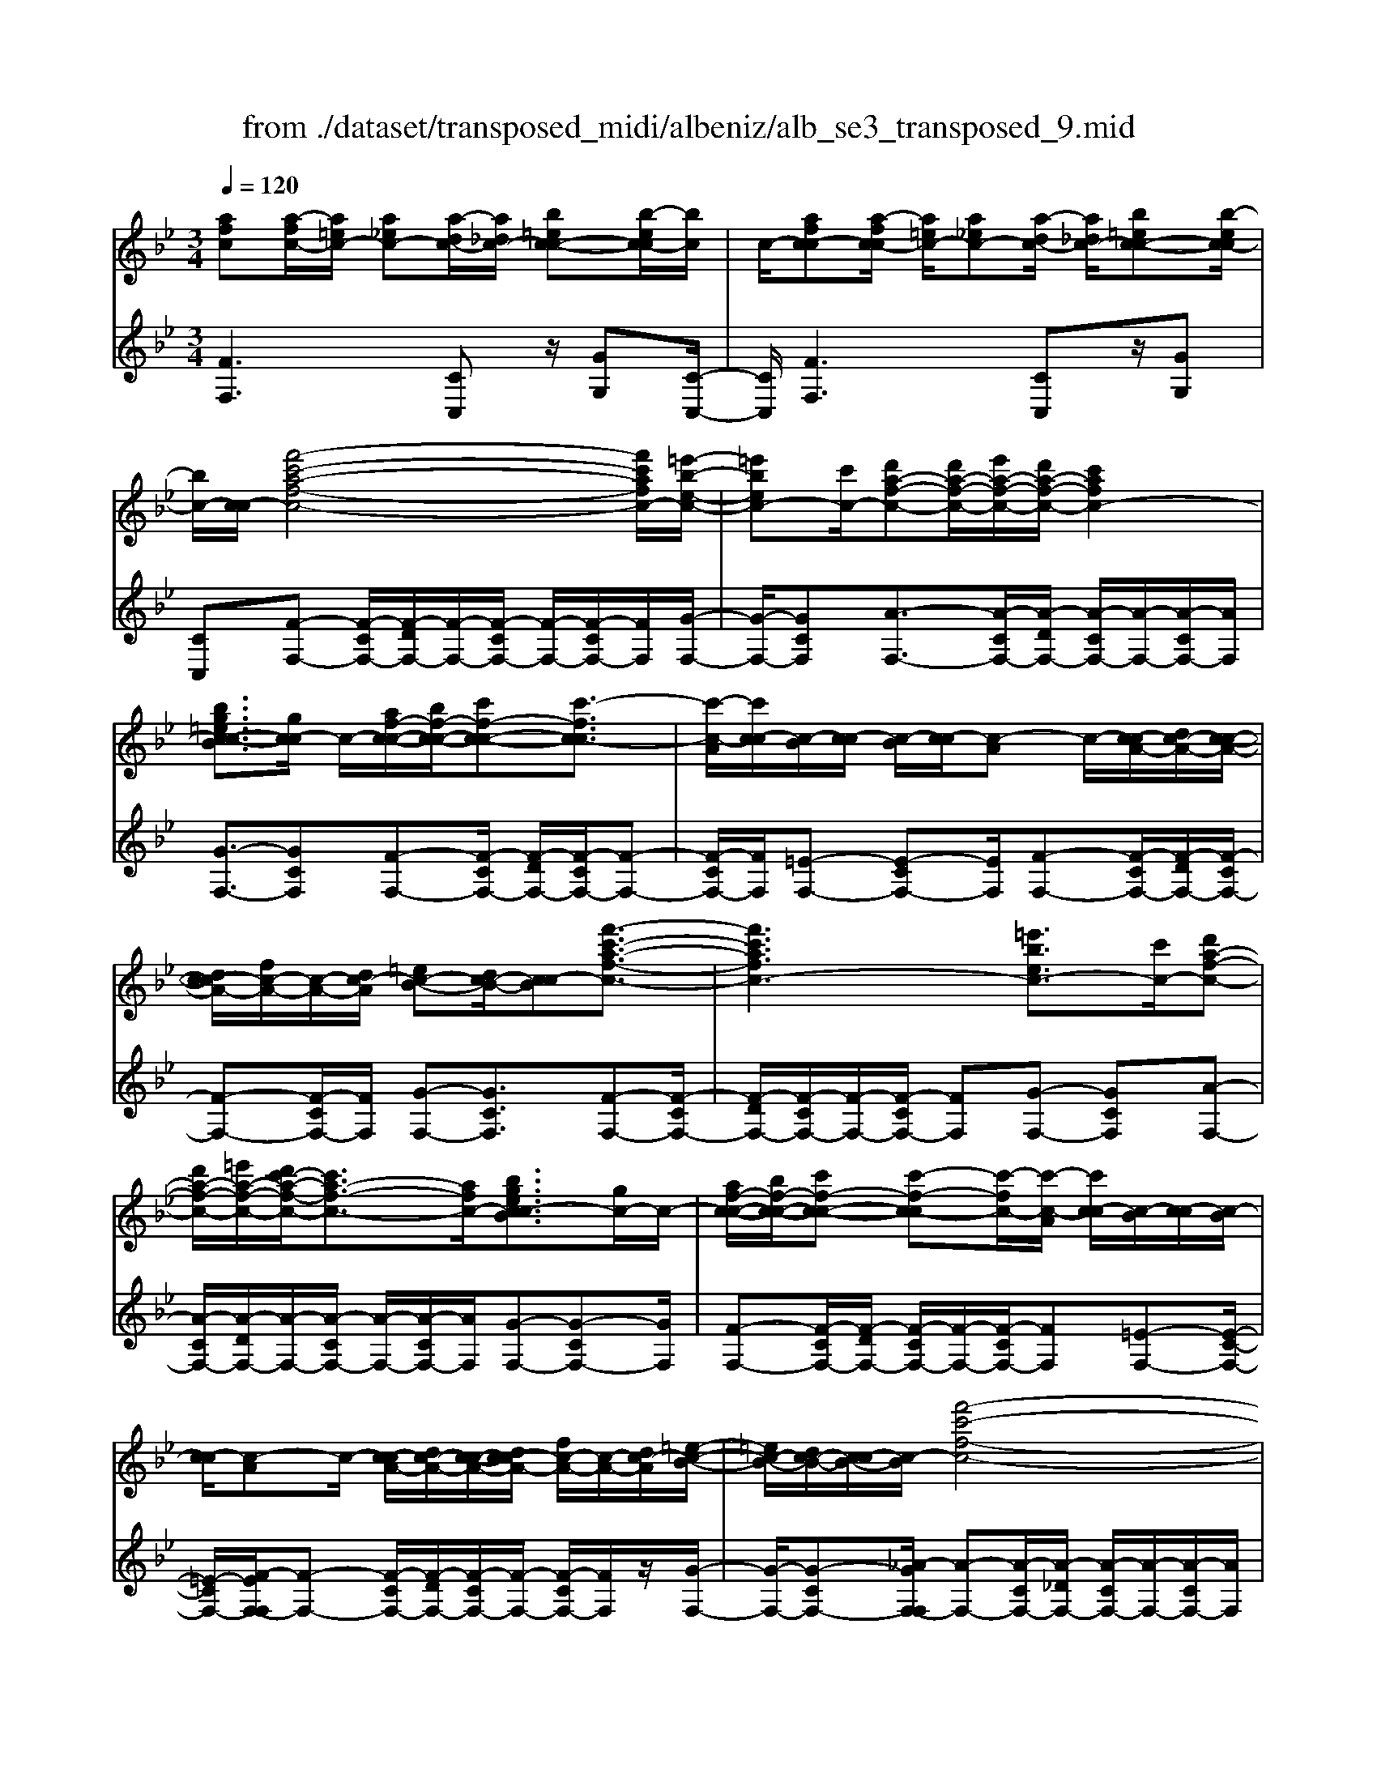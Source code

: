 X: 1
T: from ./dataset/transposed_midi/albeniz/alb_se3_transposed_9.mid
M: 3/4
L: 1/8
Q:1/4=120
% Last note suggests Mixolydian mode tune
K:Bb % 2 flats
V:1
%%MIDI program 0
[afc][a-fc-]/2[a=ec-]/2 [a_ec-][a-dc-]/2[a_dc-]/2 [b=ec-c-][b-ec-c]/2[bc]/2| \
c/2-[afc-c][a-fc-c]/2 [a=ec-]/2[a_ec-][a-dc-]/2 [a_dc-]/2[b=ec-c-][b-ec-c]/2| \
[bc-]/2[c-c]/2[f'-c'-a-f-c-]4[f'c'afc-]/2[=e'-b-e-c-]/2| \
[=e'bec-][c'c-]/2[d'a-f-c-][d'a-f-c-]/2[e'a-f-c-]/2[d'a-f-c-]/2 [c'afc-]2|
[bg=ec-c-B]3/2[gc-c]/2 c/2-[af-c-c-]/2[bf-c-c-]/2[c'f-c-c-][c'-fc-c]3/2| \
[c'-c-A]/2[c'c-c]/2[c-B]/2[c-c]/2 [c-B]/2[c-c]/2[c-A] c/2-[c-cA-]/2[dc-A-]/2[c-c-A-]/2| \
[dc-cA-]/2[fc-A-]/2[c-A-]/2[dc-A]/2 [=ec-B-][dc-B-]/2[c-cB][f'-c'-a-f-c-]3/2| \
[f'c'afc-]3[=e'bec-]3/2[c'c-]/2[d'a-f-c-]|
[d'a-f-c-]/2[=e'a-f-c-]/2[d'c'-a-f-c-]/2[c'a-f-c-]3/2[afc-]/2[bgec-cB]3/2[gc-]/2c/2-| \
[af-c-c-]/2[bf-c-c-]/2[c'f-c-c-] [c'-f-c-c][c'-fc-]/2[c'-c-A]/2 [c'c-c]/2[c-B]/2[c-c]/2[c-B]/2| \
[c-c]/2[c-A]c/2- [c-cA-]/2[dc-A-]/2[c-c-A-]/2[dc-cA-]/2 [fc-A-]/2[c-A-]/2[dc-A]/2[=e-c-B-]/2| \
[=ec-B-]/2[dc-B-]/2[c-cB-]/2[c-B]/2 [f'-c'-f-c-]4|
[f'e'-c'g-fe-c-]/2[e'gec-]c/2- [bc-]/2[c'_a-e-c-][c'a-e-c-]/2 [_d'a-e-c-]/2[e'-a-e-c-]3/2| \
[e'_a-e-c-]/2[aec-]/2[_d'gec-]3/2[bc-]/2[c'a-e-c-]/2[d'a-e-c-]/2 [a-e-c-]/2[c'a-e-c-]/2[d'a-e-c-]/2[e'a-e-c-]/2| \
[f'_a-e-c-]/2[g'a-e-c-]/2[f'aec-]/2[e'g-c-]/2 [_d'g-c-]/2[c'g-c-]/2[bg-c-]/2[gc-]/2 [c'a-e-c-]/2[d'a-e-c-]/2[c'a-e-c-]/2[d'a-e-c-]/2| \
[e'_a-e-c-]/2[f'a-e-c-]/2[g'a-e-c-]/2[f'a-e-c-]/2 [e'ag-ec-]/2[g-c-]/2[_d'g-c-]/2[c'g-c-]/2 [bgc-]/2[c'-a-e-c-]3/2|
[c'_aec-]3[c'b=e-c-c-] [c'e-c-c-]/2[be-c-c]/2[ec-]/2[=a-f-c-c-]/2| \
[a-f-c-c-]2 [a-f-c-c-]/2[baf-c-c-]/2[c'f-c-c-]/2[fc-c]/2 [_d'b-f-c-][e'b-f-c-]/2[d'b-f-c-]/2| \
[c'-bf-fc-]/2[c'f-c-]/2[af-c-]/2[fc-]/2 [bc-]/2[c'af-c-][af-c-]/2 [bf-c-]/2[a-f=e-c-c-]/2[ae-c-c-]/2[e-c-c-]/2| \
[g=e-c-c-]/2[aec-c]/2[fc-c] [a-fc-c]/2[aec-]/2[a_ec-] [a-dc-]/2[a_dc-]/2[b=ec-c-]|
[c-c]/2[b-=ec]/2[bc-]/2[afc-c][a-fc-c]/2[aec-]/2[a_ec-][a-dc-]/2[a_dc-]/2[b-=e-c-c-]/2| \
[b=ec-c-]/2[b-ec-c]/2[bc-c]/2c/2- [a-f-c-c]/2[afc-]/2[a-fc-c]/2[aec-]/2 [afc-c][c'-afc-]/2[c'_ac-]/2| \
[c'afc-][f'-c'ac-]/2[f'=bc-]/2 [a'f'c'c-][a'-f'c'c-]/2[a'=e'c-]/2 [a'f'c'c-][c''-a'f'c-]/2[c''_a'c-]/2| \
[c''a'f'c-][f''-c''a'c-]/2[f''=b'c-]/2 [f''c''a'c-][f''-c''a'c-]/2[f''_a'c-]/2 [f''c''=a'c-][f''-c''a'c-]/2[f''_a'c-]/2|
[f''c''a'c-][f''-c''a'c-]/2[f''_a'c-]/2 [f''c''=a'c-]c/2-[f''-c''a'c-]/2 [f''_a'c-]/2[f''c''=a'c-][f''-c''a'c-]/2| \
[f''_a'c-]/2[f''c''=a'c-][f''-c''a'c-]/2 [f''_a'c-]/2[f''c''=a'c-]2c3/2-| \
c6-| \
c4- [_d''-_a'-f'-d'-c-]2|
[_d''-_a'-f'-d'-c-]2 [d''c''-a'_g'-f'd'c'-c-]/2[c''g'c'c-]c/2- [a'c-]/2[b'f'-d'-c-][b'f'-d'-c-]/2| \
[c''f'-_d'-c-]/2[b'_a'-f'-d'-c-]/2[a'f'-d'-c-]3/2[f'd'c-]/2[_g'c'ac-]3/2[e'c-]/2[f'd'-a-c-]/2[d'-a-c-]/2| \
[_g'_d'-_a-c-]/2[a'd'-a-c-][a'-d'ac-][a'-c-F]/2[a'-c-A]/2[a'c-]/2 [c-G]/2[c-A]/2[c-G]/2[c-A]/2| \
[c-F]c/2-[c-_AF-]/2 [c-BF-]/2[c-AF-]/2[c-BF-]/2[_dc-F-]/2 [c-BF-]/2[c-F]/2[c-c-_G-]|
[c-cB_G-]/2[c-_AG-]/2[_d''-a'-f'-d'-c-G]/2[d''a'f'd'c-]4[c''-g'-c'-c-]/2| \
[c''_g'c'c-][_a'c-]/2c/2- [b'f'-_d'-c-][b'f'-d'-c-]/2[c''b'f'-d'-c-]/2 [a'-f'-d'-c-]2| \
[_a'f'_d'c-]/2[g'=bgfc-]3/2 [f'c-]/2[=e'c'-g-c-]/2[f'c'-g-c-]/2[c'-g-c-]/2 [g'c'-g-c-][g'-c'gc-]| \
[g'-c-=E]/2[g'-c-G]/2[g'c-F]/2c/2- [c-G]/2[c-F]/2[c-G]/2[c-E][c-GE-]/2[c-E-]/2[c-AE-]/2|
[c-G=E-]/2[c-AE-]/2[c-GE-]/2[c-AE]/2 [c-=BF-][c-F-]/2[c-AF-]/2 [c-GF]/2[c''-g'-e'-c'-c-]3/2| \
[c''g'=e'c'c-]3[=b'f'bc-]3/2[g'c-]/2[a'e'-c'-c-]| \
[=e'-c'-c-]/2[=b'a'e'-c'-c-]/2[a'e'-c'-c-]/2[g'e'c'c-]2[f'bgfc-]3/2c/2-[d'c-]/2| \
[=e'c'-g-c-]/2[f'c'-g-c-]/2[g'c'-g-c-] [g'-c'gc-]3/2[g'-c-E]/2 [g'c-G]/2[c-F]/2[c-G]/2[c-F]/2|
[c-G]/2c/2-[c-=E] [c-GE-]/2[c-AE-]/2[c-GE-]/2[c-AE-]/2 [c-E-]/2[c-c-E-]/2[c-cAE]/2[c-=B-F-]/2| \
[c-=BF-]/2[c-AF-]/2[c-F-]/2[c-GF]/2 [c''-g'-=e'-c'-c-]4| \
[c''g'=e'c'c-]/2[=b'f'bc-]3/2 [g'gc-]/2[a'-e'-c'-a-c-]3[a'e'c'ac-]/2| \
[c''c'c-][=b'f'bc-]3/2[g'gc-]/2c/2-[a'-=e'-c'-a-c-]2[a'-e'-c'-a-c-]/2|
[a'-=e'-c'-a-c-]/2[c''-a'e'c'-c'ac-]/2[c''c'c-]/2c/2- [b'-f'-b-c-]3/2[b'g'f'bgc-]/2 [bc-]/2[c'c-]/2[_d'c-]/2[_e'c-]/2| \
c/2-[_d'c-]/2[e'c-]/2[d'c-]/2 [c'c-]/2[bc-]/2[c'c-]/2[bc-]/2 [_ac-]/2[gc-]/2[ac-]/2[bc-]/2| \
c/2-[c'c-]/2[bc-]/2[c'c-]/2 [bc-]/2[_ac-]/2[gc-]/2[ac-]/2 [gc-]/2[fc-]/2[=ec-]/2[fc-]/2| \
[gc-]/2[_ac-]/2[bc-]/2[ac-]/2 c/2-[gc-]/2[fc-]/2[ec-]/2 [fc-]/2[ec-]/2[_dc-]/2[c'-g-=e-c-c-]/2|
[c'g=ec-c-]/2[e'-c'-g-e-c-c]/2[e'c'gec-]/2c/2- [g'e'c'gc-][c''g'e'c'c-] [_d'''_a''f''d''c-]c/2-[d'-a-f-d-c-]/2| \
[_d'_afdc-]/2[c'g=ec-c][e'c'gec-]c/2-[g'e'c'gc-] [c''g'e'c'c-][d'''a''f''d''c-]| \
c/2-[_d'_afdc-][=ec-c-G][e-c-ccG]/2[ec-=B]/2c/2- [ec-_B][e-c-=A]/2[ec-_A]/2| \
[fc-=BG][f-c-B]/2[fc-G]/2 [=ec-cG]c/2[e-c-G]/2 [ec-B]/2[ec-_B][e-c-A]/2|
[=ec-_A]/2[fc-=BG][f-c-B]/2 [fc-]/2[c-G]/2[e-c-c-G-]2[ec-cG]/2c/2-| \
c4- [c''g'=e'c'bc-][c''g'e'c'bc-]/2[c''g'e'c'bc-]/2| \
[c''g'=e'c'bc-][c''g'e'c'bc-]/2[c''g'e'c'bc-]/2 [c''g'e'c'bc-]c/2-[c''g'e'c'bc-]/2 [c''g'e'c'bc-]/2[f'-c'-c-]/2[f''c''a'f'c'c-]| \
[a-fc-c-]/2[a=ec-c]/2[a_ec-] [a-dc-]/2[a_dc-]/2[b=ec-c-] [c-c]/2[b-ec]/2[bc-]/2[a-f-c-c-]/2|
[afc-c]/2[a-fc-c]/2[a=ec-]/2[a_ec-][a-dc-]/2[a_dc-]/2[b=ec-c-][c-c]/2[b-ec-]/2[bc-c]/2| \
[f'-c'-a-f-c-]4 [f'c'afc-]/2[=e'bec-]3/2| \
[c'c-]/2[d'a-f-c-][d'a-f-c-]/2 [=e'a-f-c-]/2[d'a-f-c-]/2[c'afc-]2[b-g-e-c-c-B-]| \
[bg=ec-c-B]/2[gc-c]/2c/2-[af-c-c-]/2 [bf-c-c-]/2[c'f-c-c-][c'-fc-c]3/2[c'-c-A]/2[c'c-c]/2|
[c-B]/2[c-c]/2[c-B]/2[c-c]/2 [c-A]c/2-[c-cA-]/2 [dc-A-]/2[c-c-A-]/2[dc-cA-]/2[fc-A-]/2| \
[c-A-]/2[dc-A]/2[=ec-B-] [dc-B-]/2[c-cB][f'-c'-a-f-c-]2[f'-c'-a-f-c-]/2| \
[f'c'afc-]2 [=e'bec-]3/2[c'c-]/2 [d'a-f-c-][d'a-f-c-]/2[e'a-f-c-]/2| \
[d'c'-a-f-c-]/2[c'a-f-c-]3/2 [afc-]/2[bg=ec-cB]3/2 [gc-]/2[af-c-c-]/2[f-c-c-]/2[bf-c-c-]/2|
[c'f-c-c-][c'-fc-c] [c'-c-A]/2[c'-c-c]/2[c'c-]/2[cB]/2 c/2-[c-B]/2[c-c]/2[c-A-]/2| \
[c-A]/2c/2-[c-cA-]/2[dc-A-]/2 [c-c-A-]/2[dc-cA-]/2[fc-A-]/2[dc-A-]/2 [c-A]/2[=ec-B-][dc-B-]/2| \
[c-cB-]/2[f'-c'-f-c-B]/2[f'c'fc-]4[e'-g-e-c-]| \
[e'gec-]/2[bc-]/2c/2-[c'_a-e-c-][c'a-e-c-]/2[_d'a-e-c-]/2[e'a-e-c-]2[d'-ag-e-ec-]/2|
[_d'gec-]c/2-[bc-]/2 [c'_a-e-c-]/2[d'a-e-c-]/2[c'a-e-c-]/2[d'a-e-c-]/2 [e'a-e-c-]/2[f'a-e-c-]/2[a-e-c-]/2[g'a-e-c-]/2| \
[f'_aec-]/2[e'g-c-]/2[_d'g-c-]/2[c'g-c-]/2 [bg-c-]/2[c'a-ge-c-]/2[d'a-e-c-]/2[c'a-e-c-]/2 [a-e-c-]/2[d'a-e-c-]/2[e'a-e-c-]/2[f'a-e-c-]/2| \
[g'_a-e-c-]/2[f'aec-]/2[e'g-c-]/2[_d'g-c-]/2 [c'g-c-]/2[bg-c-]/2[gc-]/2[c'-a-e-c-]2[c'-a-e-c-]/2| \
[c'-_a-e-c-]3/2[c'-c'b-a=e-_ec-c-]/2 [c'b=e-c-c-]/2[e-c-c-]/2[c'e-c-c-]/2[bec-c]/2 [=a-f-c-c-]2|
[af-c-c-]3/2[bf-c-c-]/2 [c'fc-c]/2[_d'b-f-c-][e'b-f-c-]/2 [d'b-f-c-]/2[c'-bf-fc-]/2[c'f-c-]/2[f-c-]/2| \
[afc-]/2[bc-]/2[c'af-c-] [af-c-]/2[bf-c-]/2[fc-]/2[a=e-c-c-][ge-c-c-]/2[ae-c-c]/2[f-ec-c-]/2| \
[fc-c-]/2[a-fc-cc]/2[a=ec-]/2c/2- [a_ec-][a-dc-]/2[a_dc-]/2 [b=ec-c][b-ec-]/2[bc-c]/2| \
[afc-c][a-fc-c]/2[a=ec-]/2 [a_ec-]c/2-[a-dc-]/2 [a_dc-]/2[b=ec-c][b-ec-]/2|
[bc-c]/2[afc-c][a-fc-c]/2 [a=ec-]/2[afc-c][c'-afc-]/2 [c'_ac-]/2[c'=afc-][f'-c'ac-]/2| \
[f'=bc-]/2c/2-[a'f'c'c-] [a'-f'c'c-]/2[a'=e'c-]/2[a'f'c'c-] [c''-a'f'c-]/2[c''_a'c-]/2[c''=a'f'c-]| \
[f''-c''a'c-]/2[f''=b'c-]/2[f''c''a'c-] [f''-c''a'c-]/2[f''_a'c-]/2[f''c''=a'c-] [f''-c''a'c-]/2[f''_a'c-]/2[f''c''=a'c-]| \
[f''-c''a'c-]/2[f''_a'c-]/2[f''c''=a'c-] [f''-c''a'c-]/2[f''_a'c-]/2[f''c''=a'c-] [f''-c''a'c-]/2[f''c-]/2[_a'c-]/2[f''-c''-=a'-c-]/2|
[f''c''a'c-]/2[f''-c''a'c-]/2[f''_a'c-]/2[f''c''=a'c-]2c2-c/2-| \
c6-| \
c6-| \
c6-|
c2- [b'c-]3/2[c''-c-][_d''-c''c-]/2[d''c-]| \
[e''c-]3/2[_g''c-]3/2[b''-c-]3| \
[b''_a''c-]/2[_g''c-]/2c/2-[f''c-]/2 [e''c-]/2[f''c-]/2[g''c-]/2c/2- [e''c-]/2[f''c-]/2[g''c-]/2c/2-| \
[f''c-]/2[e''c-]/2[_d''c-]/2[e''c-]/2 c/2-[d''c-]/2[c''c-]/2[b'c-]/2 c/2-[c''c-]/2[d''c-]/2[f''c-]/2|
c/2-[f''-c-]4[f''e''c-]/2c/2-[_d''c-]/2| \
[c''c-]/2[_d''c-]/2c/2-[e''c-]/2 [_g''c-]/2[f''c-]/2[g''c-]/2[f''c-]/2 [e''c-]/2[d''c-]/2[c''c-]/2c/2-| \
[_d''c-]/2[e''c-]/2[f''c-]/2c/2- [e''a'c-]/2[f''c-]/2[e''d''c-]/2c/2- [c''c-]/2[b''f''d''b'c-]3/2| \
c3/2-[b-_g-e-c-B-]4[b-g-e-c-B-]/2|
[b_gec-B][b-f_dc-]/2[bc-c][f-dc-B]/2[f-c-F]/2[fc-]/2 [b-fdc-]/2[b-c-c]/2[bf-dc-B]/2[f-c-]/2| \
[fc-F]/2[a-fec-]/2[a-_dc-]/2[ac-]/2 [f-ec-c]/2[f-c-F]/2[b-f-fd-c-B-]/2[bfdc-B][b'c-]3/2| \
[c''c-]3/2[_d''c-]3/2[e''-c-] [_g''-e''c-]/2[g''c-][d'''-c-]/2| \
[_d'''c-]3[c'''c-]/2[b''c-]/2 [_a''c-]/2[b''c-]/2[c'''c-]/2[b''c-]/2|
[_a''c-]/2[_g''c-]/2[a''c-]/2c/2- [b''c-]/2[a''c-]/2[g''c-]/2c/2- [f''-c-][f''e''c-]/2[f''c-]/2| \
c/2-[_g''c-]/2[_a''c-]/2[b''c-]/2 c/2-[g''c-]/2[f''c-]/2[g''c-]/2 [f''c-]/2[e''c-]/2[f''c-]/2[_d''-c-]/2| \
[_d''c-][c''c-]/2[d''c-]/2 c/2-[e''c-]/2[f''e''c-]/2[d''c-]/2 c/2-[e''c-]/2[c''c-]/2[d''c-]/2| \
[c''c-]/2[b'c-]/2[_d''c-]/2[c''c-]3/2[b'c-]/2[c''c-]/2 [d''c-]/2c/2-[e''c-]/2[f''c-]/2|
[_g''c-]/2c/2-[f''e''c-]/2[e''c-]/2 [_d''c-]/2[e''c-]/2[d''c-]/2[c''c-]/2 [d''c''c-]/2[b'c-]/2[c''c-]/2[b'c-]/2| \
[_a'c-]/2[b'c-]/2[a'c-]/2[a'_g'c-]/2 [g'c-]/2[f'c-]3[c'-=g-=e-c-c-B-]/2| \
[c'-g-=e-c-c-B-]4 [c'gec-c-B][afc-cc]/2[c-B]/2| \
c/2-[fc-cA]/2[c-F]/2c/2- [afc-c]/2[c-B]/2[fc-c-A]/2[c-c]/2 [c-F]/2[b=edc-]/2c/2-[c-c]/2|
[=ec-cB][c-G-]/2[f-c-GF-]/2 [fc-F][f'c-]3/2[f'c-]3/2| \
[f'c-]3/2[f'c-]2[f'c-]/2 [f'-c-]2| \
[f'c-][e'c-]2[c'c-]/2c/2- [_d'c-]/2[e'c-]/2c/2-[f'c-]/2| \
[_g'c-]/2[f'c-]3/2 [g'c-]/2c/2-[f'c-]/2[e'c-]3/2[c'c-]/2[e'c-]/2|
c/2-[_d'c-]/2[e'c-]/2[d'c-]/2 [c'c-]/2[bc-]/2[ac-]2c/2-[c'c-]/2| \
[c'c-]6| \
c3/2-[f'c-]3/2[f'c-]3/2[f'c-]3/2| \
[f'c-]2 [f'c-]/2c/2-[f'-c-]2[f'-c-]/2[f'e'-c-]/2|
[e'c-][c'c-]/2c/2- [_d'c-]/2[e'c-]/2[_g'f'c-]/2[_a'c-]/2 [b'c-]/2[a'c-]/2[g'c-]/2[f'-c-]/2| \
[f'c-][_g'c-]/2[f'c-]/2 [e'c-]3/2[c'c-]/2 c/2-[_d'c-]/2[e'c-]/2[f'c-]/2| \
[e'c-]/2[_d'c-]/2[c'c-]/2[bc-]/2 [ac-]3/2[ec-]/2 [ec-]/2[_gc-]/2c| \
c/2-[c-c]/2[ec-]/2c-[c-A]/2[c-A]/2c/2- [c-c]/2c/2-[c-_G]/2[c-G]/2|
c/2-[c-B]/2c/2-[c-E]/2 c/2-[c-E]/2[c-_G]/2c/2- [c-C]/2c/2-[c-C]/2[c-F]/2| \
c-[ec-]/2[ec-]/2 [_gc-]/2[gc-]/2c/2-[c-c]/2 [c-c]/2[ec-]/2c/2-[ec-]/2| \
[c-A]/2[c-A]/2[c-c]/2c/2 c/2-[c-_G]/2[c-G]/2[c-B]/2 c/2-[c-B]/2[c-E]/2[c-E]/2| \
[c-_G]/2c/2-[c-G]/2[c-C]/2 [c-C]/2[c-F]c2-c/2-|
c6-| \
c6-| \
c2- [b'c-]3/2[c''c-]3/2[_d''-c-]| \
[_d''c-]/2[e''-c-][_g''-e''c-]/2 [g''c-][b''-c-]3|
[b''c-]/2[_a''c-]/2[_g''c-]/2[f''c-]/2 [e''c-]/2c/2-[f''c-]/2[g''c-]/2 [e''c-]/2[f''c-]/2c/2-[g''c-]/2| \
[f''c-]/2[e''c-]/2c/2-[_d''c-]/2 [e''c-]/2[d''c-]/2[c''c-]/2c/2- [b'c-]/2[c''c-]/2[d''c-]/2c/2-| \
[f''c-]/2[f''-c-]4[f''c-]/2[e''c-]/2[_d''c-]/2| \
[c''c-]/2c/2-[_d''c-]/2[e''c-]/2 [_g''c-]/2c/2-[f''c-]/2[g''f''c-]/2 [e''c-]/2c/2-[d''c-]/2[c''c-]/2|
[_d''c-]/2c/2-[e''c-]/2[f''c-]/2 [e''a'c-]/2[f''c-]/2[e''c-]/2[d''c-]/2 [c''c-]/2c/2-[b''-f''-d''-b'-c-]| \
[b''f''_d''b'c-]/2c-[b-_g-e-c-B-]4[b-g-e-c-B-]/2| \
[b_gec-B][b-f_dc-]/2[b-c-]/2 [bc-c-]/2[f-dc-cB]/2[f-c-F]/2[fc-]/2 [b-fdc-]/2[b-c-c-]/2[bf-dc-cB]/2[f-c-]/2| \
[fc-F]/2[a-fec-]/2[a-_dc-]/2[ac-]/2 [f-ec-c]/2[f-c-F]/2[fc-]/2[bfdc-][b-fdc-]/2[bc-c]/2[b-f-d-c-]/2|
[bf_dc-]/2[f-d-c-B]/2[fdc-A]/2[fdc-B][c-F][d'_afc-][d'-afc-]/2[d'=ec-]/2[d'-a-f-c-]/2| \
[_d'_afc-]/2[a-f-dc-]/2[afc-c-]/2[a-f-d-c-c]/2 [afdc-]/2[fdc-A][c'=afc-c]c/2-[c'-afc-]/2[c'=ec-]/2| \
[c'afc-][f'-c'ac-]/2[f'_ac-]/2 [f'c'=ac-][a'-f'-c'c-]/2[a'f'=bc-]/2 [a'f'c'c-][c''-a'f'c'c-]/2[c''_a'c-]/2| \
[c''a'f'c'c-][c''c'c-]/2c/2- [c''c'c-]/2[c''b'=e'c'c-][c''b'e'c'c-][afc-c][a-fc-c]/2|
[a=ec-]/2[a_ec-][a-dc-]/2 [ac-]/2[_dc-]/2[b=ec-c] [b-ec-]/2[bc-c]/2[afc-c]| \
[a-fc-c]/2[a=ec-]/2[a_ec-] [a-dc-]/2[a_dc-]/2[b=ec-c-] [c-c]/2[b-ec-]/2[bc-c]/2[f'-c'-a-f-c-]/2| \
[f'c'afc-]4 [=e'bec-]3/2[c'c-]/2| \
[d'a-f-c-][a-f-c-]/2[=e'd'a-f-c-]/2 [d'a-f-c-]/2[c'afc-]2[bgec-c-B]3/2|
[gc-c]/2c/2-[af-c-c-]/2[bf-c-c-]/2 [c'f-c-c-][c'-fc-c]3/2[c'-c-A]/2[c'c-c]/2[c-B]/2| \
[c-c]/2[c-B]/2[c-c]/2[c-A]c/2-[c-cA-]/2[dc-A-]/2 [c-c-A-]/2[dc-cA-]/2[fc-A-]/2[c-A-]/2| \
[dc-A]/2[=ec-B-][dc-B-]/2 [c-cB][f'-c'-a-f-c-]3| \
[f'c'afc-]3/2[=e'bec-]3/2[c'c-]/2[d'a-f-c-][d'a-f-c-]/2[e'a-f-c-]/2[d'c'-a-f-c-]/2|
[c'a-f-c-]3/2[afc-]/2 [bg=ec-cB]3/2[gc-]/2 c/2-[af-c-c-]/2[bf-c-c-]/2[c'-f-c-c-]/2| \
[c'f-c-c-]/2[c'-f-c-c][c'-fc-]/2 [c'-c-A]/2[c'c-c]/2[c-B]/2[c-c]/2 [c-B]/2[c-c]/2[c-A]| \
c/2-[c-cA-]/2[dc-A-]/2[c-c-A-]/2 [dc-cA-]/2[fc-A-]/2[c-A-]/2[dc-A]/2 [=ec-B-][dc-B-]/2[c-cB-]/2| \
[c-B]/2[f'-c'-f-c-]4[f'e'-c'g-fe-c-]/2[e'gec-]|
c/2-[bc-]/2[c'_a-e-c-] [c'a-e-c-]/2[_d'a-e-c-]/2[e'a-e-c-]2[aec-]/2[d'-g-e-c-]/2| \
[_d'gec-][bc-]/2[c'_a-e-c-]/2 [d'a-e-c-]/2[a-e-c-]/2[c'a-e-c-]/2[d'a-e-c-]/2 [e'a-e-c-]/2[f'a-e-c-]/2[g'a-e-c-]/2[f'aec-]/2| \
[e'g-c-]/2[_d'g-c-]/2[c'g-c-]/2[bg-c-]/2 [gc-]/2[c'_a-e-c-]/2[d'a-e-c-]/2[c'a-e-c-]/2 [d'a-e-c-]/2[e'a-e-c-]/2[f'a-e-c-]/2[g'a-e-c-]/2| \
[f'_a-e-c-]/2[e'ag-ec-]/2[g-c-]/2[_d'g-c-]/2 [c'g-c-]/2[bgc-]/2[c'-a-e-c-]3|
[c'_aec-]3/2[c'b=e-c-c-][c'e-c-c-]/2[be-c-c]/2[=a-f-ec-c-]/2 [a-f-c-c-]2| \
[af-c-c-][bf-c-c-]/2[c'fc-c-]/2 [_d'-b-f-c-c]/2[d'b-f-c-]/2[b-f-c-]/2[e'b-f-c-]/2 [d'bfc-]/2[c'f-c-][af-c-]/2| \
[bfc-]/2[c'af-c-][f-c-]/2 [af-c-]/2[bfc-]/2[a=e-c-c-] [ge-c-c-]/2[ae-c-c]/2[ec-]/2[f-c-c-]/2| \
[fc-c]/2[a-fc-c]/2[a=ec-]/2[a_ec-][a-dc-]/2[a_dc-]/2[b=ec-c-][b-ec-c]/2[bc-c]/2c/2-|
[a-f-c-c]/2[afc-]/2[a-fc-c]/2[a=ec-]/2 [a_ec-][a-dc-]/2[a_dc-]/2 [b=ec-c-][b-ec-c]/2[bc-c]/2| \
[afc-c]c/2[a-fc-]/2 [a=ec-]/2[afc-c][c'-afc-]/2 [c'_ac-]/2[c'=afc-][f'-c'ac-]/2| \
[f'=bc-]/2[a'f'c'c-][a'-f'c'c-]/2 [a'=e'c-]/2[a'f'c'c-][c''-a'f'c-]/2 [c''_a'c-]/2[c''=a'f'c-][f''-c''a'c-]/2| \
[f''=b'c-]/2[f''c''a'c-][f''-c''a'c-]/2 [f''_a'c-]/2[f''c''=a'c-][f''-c''a'c-]/2 [f''_a'c-]/2[f''c''=a'c-][f''-c''a'c-]/2|
[f''_a'c-]/2[f''c''=a'c-][f''-c''a'c-]/2 [f''_a'c-]/2c/2-[f''c''=a'c-] [f''-c''a'c-]/2[f''_a'c-]/2[f''c''=a'c-]| \
[f''-c''a'c-]/2[f''_a'c-]/2[f''-c''-=a'-c-]4[f''-c''-a'-c-]| \
[f''c''a'c-]6| \
[a''-f''-c''-a'-c-]2 [a''f''c''a'c-]/2[c-F-]3[c-F-]/2|
[c-F-]3[c-F]/2
V:2
%%clef treble
%%MIDI program 0
[FF,]3[CC,] z/2[GG,][C-C,-]/2| \
[CC,]/2[FF,]3[CC,]z/2[GG,]| \
[CC,][F-F,-] [F-CF,-]/2[F-DF,-]/2[F-F,-]/2[F-CF,-]/2 [F-F,-]/2[F-CF,-]/2[FF,]/2[G-F,-]/2| \
[G-F,-]/2[GCF,][A-F,-]3/2[A-CF,-]/2[A-DF,-]/2 [A-CF,-]/2[A-F,-]/2[A-CF,-]/2[AF,]/2|
[G-F,-]3/2[GCF,][F-F,-][F-CF,-]/2 [F-DF,-]/2[F-CF,-]/2[F-F,-]| \
[F-CF,-]/2[FF,]/2[=E-F,-] [E-CF,-][EF,]/2[F-F,-][F-CF,-]/2[F-DF,-]/2[F-CF,-]/2| \
[F-F,-][F-CF,-]/2[FF,]/2 [G-F,-][GCF,]3/2[F-F,-][F-CF,-]/2| \
[F-DF,-]/2[F-CF,-]/2[F-F,-]/2[F-CF,-]/2 [FF,][G-F,-] [GCF,][A-F,-]|
[A-CF,-]/2[A-DF,-]/2[A-F,-]/2[A-CF,-]/2 [A-F,-]/2[A-CF,-]/2[AF,]/2[G-F,-][G-CF,-][GF,]/2| \
[F-F,-][F-CF,-]/2[F-DF,-]/2 [F-CF,-]/2[F-F,-]/2[F-CF,-]/2[FF,][=E-F,-][E-C-F,-]/2| \
[=E-CF,-]/2[F-EF,-F,]/2[F-F,-] [F-CF,-]/2[F-DF,-]/2[F-CF,-]/2[F-F,-]/2 [F-CF,-]/2[FF,]/2z/2[G-F,-]/2| \
[G-F,-]/2[G-CF,-][_A-GF,-F,]/2 [A-F,-][A-CF,-]/2[A-_DF,-]/2 [A-CF,-]/2[A-F,-]/2[A-CF,-]/2[AF,]/2|
[_d-E,-][dEE,] z/2[c-_A,-][c-EA,-]/2 [c-FA,-]/2[c-EA,-]/2[c-A,-]/2[c-EA,-]/2| \
[c_A,][_d-A,-] [d-EA,-][dc-A,-A,]/2[c-A,-]/2 [c-EA,-]/2[c-A,-]/2[c-FA,-]/2[c-EA,-]/2| \
[c-_A,-]/2[c-EA,-]/2[cA,]/2[_d-A,-][d-EA,-][dA,]/2 [c-A,-][c-EA,-]/2[c-FA,-]/2| \
[c-E_A,-]/2[c-A,-]/2[c-EA,-]/2[c-A,-]/2 [_d-cA,-A,]/2[d-A,-][dEA,][c-A,-][c-EA,-]/2|
[c-F_A,-]/2[c-EA,-]/2[c-A,-] [c-EA,-]/2[cA,]/2[GG,-] [CG,-]G,/2[F-F,-]/2| \
[FF,-]/2[FF,-]/2[_GF,-]/2[FF,-]/2 F,/2-[FF,-]/2F, [FB,-][=GB,-]| \
[A-C-B,]/2[AC-]/2[cC-]/2[dC-]/2 C/2-[cC-]/2C/2-[cC-]/2 C/2[BC-][B-C-]/2| \
[BC-]/2C/2[AF,]3 [CC,][GG,]|
z/2[CC,][FF,]3[CC,][G-G,-]/2| \
[GG,]/2z/2[CC,] [FF,]/2z3/2 F/2z3/2| \
c/2z3/2 f/2z2a/2z| \
z/2c'/2z3/2f'/2z3/2f'/2z|
z/2f'/2z3/2f'/2z2f'/2z/2| \
zf'/2z3/2f' F,/2F,/2F,/2F,/2| \
 (3F,F,F, F,/2F,/2F,/2F,F,/2F,/2F,/2-| \
F,/2z/2F,/2F,/2 F,F, z/2[_D-D,-][D-_A,D,-]/2|
[_D-B,D,-]/2[D-_A,D,-]/2[D-D,-]/2[D-A,D,-]/2 [D-D,-]/2[E-DD,-D,]/2[E-D,-] [EA,-D,]/2A,/2[F-D,-]| \
[F-_A,_D,-]/2[F-B,D,-]/2[F-A,D,-]/2[F-D,-]/2 [F-A,D,-]/2[FD,][E-D,-][E-A,D,-][ED-D,-D,]/2| \
[_D-D,-][D-_A,D,-]/2[D-B,D,-]/2 [D-A,D,-]/2[D-D,-]/2[D-A,D,-]/2[DD,]/2 [C-D,-]3/2[C-A,-D,-]/2| \
[C_A,_D,]/2[D-D,-][D-A,D,-]/2 [D-D,-]/2[D-B,D,-]/2[D-A,D,-]/2[D-D,-]/2 [D-A,D,-]/2[DD,]/2[E-D,-]|
[E-_D,-]/2[E_A,-D,][D-A,D,-]/2 [D-D,-]/2[D-A,D,-]/2[D-B,D,-]/2[D-D,-]/2 [D-A,D,-]/2[D-D,-]/2[D-A,D,-]/2[DD,]/2| \
[E-_D,-][E_A,D,] [F-D,-]3/2[F-A,D,-]/2 [F-B,D,-]/2[F-A,D,-]/2[F-D,-]/2[F-A,D,-]/2| \
[F_D,]/2[D-D,-]3/2 [DG,D,][C-C,-] [C-G,C,-]/2[C-A,C,-]/2[C-C,-]/2[C-G,C,-]/2| \
[C-C,-]/2[C-G,C,-]/2[CC,]/2[D-C,-][D-G,C,-][DC,]/2 [C-C,-][C-G,C,-]/2[C-A,C,-]/2|
[C-G,C,-]/2[C-C,-][C-G,C,-]/2 [CC,]/2[D-C,-][DG,C,]3/2[C-C,-]| \
[C-G,C,-]/2[C-A,C,-]/2[C-G,C,-]/2[C-C,-][C-G,C,-]/2[CC,]/2[D-C,-][D-G,C,-][=E-DC,-C,]/2| \
[=E-C,-]/2[E-G,C,-]/2[E-C,-]/2[E-A,C,-]/2 [E-G,C,-]/2[E-C,-]/2[E-G,C,-]/2[EC,]/2 [D-C,-][D-G,C,-]| \
[DC,]/2[C-C,-][C-G,C,-]/2 [C-A,C,-]/2[C-G,C,-]/2[C-C,-] [C-G,C,-]/2[CC,]/2[D-C,-]|
[D-G,C,-][DC-C,-C,]/2[C-C,-][C-G,C,-]/2[C-A,C,-]/2[C-G,C,-]/2 [C-C,-]/2[C-G,C,-]/2[CC,]/2z/2| \
[D-C,-][DG,C,]3/2[C-C,-][C-G,C,-]/2 [C-A,C,-]/2[C-G,C,-]/2[C-C,-]/2[C-G,C,-]/2| \
[C-C,-]/2[D-CD,-C,]/2[D-D,-] [DG,-D,]/2G,/2[=E-E,-] [E-G,E,-]/2[E-A,E,-]/2[E-G,E,-]/2[E-E,-]/2| \
[=E-E,-]/2[E-G,E,-]/2[EE,]/2[D-D,-][D-G,D,-][E-DE,-D,]/2 [E-E,-][E-G,E,-]/2[E-A,E,-]/2|
[=E-G,E,-]/2[E-E,-]/2[E-G,E,-]/2[EE,]/2 [_D-D,-]3/2[DG,D,]d/2_e/2f/2| \
 (3gfg f/2e/2_d/2e/2 d/2c/2B/2c/2| \
_d/2 (3eded/2c/2B/2 c/2B/2_A/2G/2| \
_A/2B/2c/2_d/2 c/2 (3BAGA/2G/2F/2|
[CC,][cC] z/2[GG,][=EE,][=B,B,,]z/2| \
[=BFB,][CC,] [cC]z/2[GG,][=EE,][B,-B,,-]/2| \
[=B,B,,]/2z/2[BFB,] [C-C,-]3[CC,]/2[G,-G,,-]/2| \
[G,G,,]/2[DD,][G,G,,][C-C,-]3[CC,]/2|
[G,G,,][DD,] [G,G,,]z/2C,C/2C/2C/2| \
z/2C/2C/2C/2 C/2 (3CCC[CC,][CC,]/2| \
[CC,]/2[CC,][CC,]/2 [CC,]/2z/2[CC,] [CC,]/2[CC,]/2[F-C-F,-]| \
[F-C-F,-]2 [FCF,-]/2F,/2[CC,] [GG,][CC,]|
[FF,]3z/2[CC,][GG,][C-C,-]/2| \
[CC,]/2[F-F,-]3/2 [F-CF,-]/2[F-DF,-]/2[F-CF,-]/2[F-F,-]/2 [F-CF,-]/2[FF,]/2[G-F,-]| \
[GCF,]z/2[A-F,-][A-CF,-]/2[A-DF,-]/2[A-CF,-]/2 [A-F,-]/2[A-CF,-]/2[A-F,-]/2[AG-F,-F,]/2| \
[G-F,-][GCF,] [F-F,-][F-CF,-]/2[F-DF,-]/2 [F-F,-]/2[F-CF,-]/2[F-F,-]/2[F-CF,-]/2|
[FF,]/2[=E-F,-][E-CF,-][EF,]/2[F-F,-] [F-CF,-]/2[F-DF,-]/2[F-CF,-]/2[F-F,-]/2| \
[F-F,-]/2[F-CF,-]/2[FF,]/2[G-F,-][GCF,]3/2 [F-F,-][F-CF,-]/2[F-DF,-]/2| \
[F-CF,-]/2[F-F,-]/2[F-CF,-]/2[FF,][G-F,-][GCF,][A-F,-][A-CF,-]/2| \
[A-DF,-]/2[A-CF,-]/2[A-F,-] [A-CF,-]/2[AF,]/2[G-F,-] [G-CF,-][GF-F,-F,]/2[F-F,-]/2|
[F-F,-]/2[F-CF,-]/2[F-DF,-]/2[F-CF,-]/2 [F-F,-]/2[F-CF,-]/2[FF,]/2z/2 [=E-F,-][E-CF,-]| \
[F-=EF,-F,]/2[F-F,-][F-CF,-]/2 [F-DF,-]/2[F-CF,-]/2[F-F,-]/2[F-CF,-]/2 [FF,]/2z/2[G-F,-]| \
[G-CF,-][_A-GF,-F,]/2[A-F,-][A-CF,-]/2[A-_DF,-]/2[A-CF,-]/2 [A-F,-]/2[A-CF,-]/2[AF,]/2[d-E,-]/2| \
[_d-E,-]/2[dEE,]z/2 [c-_A,-][c-EA,-]/2[c-FA,-]/2 [c-EA,-]/2[c-A,-]/2[c-EA,-]/2[c-A,-]/2|
[_d-c_A,-A,]/2[d-A,-][dEA,][c-A,-][c-EA,-]/2 [c-FA,-]/2[c-EA,-]/2[c-A,-]| \
[c-E_A,-]/2[cA,]/2[_d-A,-] [d-EA,-][dc-A,-A,]/2[c-A,-][c-EA,-]/2[c-FA,-]/2[c-EA,-]/2| \
[c-_A,-]/2[c-EA,-]/2[cA,]/2[_d-A,-][d-EA,-][dA,]/2 [c-A,-][c-EA,-]/2[c-FA,-]/2| \
[c-E_A,-]/2[c-A,-]/2[c-EA,-]/2[cA,][GG,-][CG,-][F-G,F,-]/2[FF,-]/2[FF,-]/2|
[_GF,-]/2F,/2-[FF,-]/2F,/2- [FF,-]/2F,/2[FB,-] [=GB,-]B,/2[A-C-]/2| \
[AC-]/2[cC-]/2[dC-]/2[cC-]/2 C/2-[cC-]/2C [BC-][BC-]| \
[A-CF,-]/2[AF,]3[CC,][GG,][C-C,-]/2| \
[CC,]/2[FF,]3z/2 [CC,][GG,]|
[CC,][FF,]/2z3/2F/2z2c/2| \
z3/2f/2 z3/2a/2 z3/2c'/2| \
z3/2f'/2 z2 f'/2z3/2| \
f'/2z3/2 f'/2z3/2 f'/2z3/2|
z/2f'/2z3/2f'F,/2 F,/2F,/2F,/2F,/2| \
 (3F,F,F, F,/2F,/2F, F,/2F,/2F,| \
z/2F,/2F,<F,F,3/2F,3/2| \
z6|
z2 z/2B3/2 c3/2_d/2-| \
_de- [_g-e]/2gb2-b/2-| \
b_a/2 (3_gfe (3fgef/2| \
 (3_gfe  (3_ded  (3cBc|
_d/2f<fE,3/2 [_gc-B-]3/2[ec-B-]/2| \
[_dc-B-]/2[c-B-]/2[ccB-]/2[dB-]/2 [eB-]/2B/2-[_gB]/2f/2 g/2[fe]/2z/2d/2| \
 (3c_de f/2[eF-]/2[fF-]/2[eF-]/2 [dF-]/2[cF]/2z/2[B-B,-]/2| \
[BB,] (3EFE (3F_G_AB/2G/2|
z/2F/2E<F,F3/2F,3/2| \
 (3F2F,2F2 [B,B,,]3/2B/2-| \
Bc- [_d-c]/2de3/2_g-| \
_g/2_d'3-[d'c']/2  (3b_ab|
c'/2b/2<_a/2 (3_gaba/2 g<f| \
 (3ef_g  (3_abg f/2g/2f/2<e/2| \
f<_d c/2d/2z/2 (3e/2f/2e/2d/2z/2e/2| \
c/2_d/2c/2<B/2 d<c  (3Bcd|
 (3ef_g [fe]/2e/2_d/2e/2 d/2 (3c/2d/2c/2B/2| \
c/2B/2_A/2B/2  (3A/2_G/2A/2G/2F3/2F,-| \
F,/2 (3CD=E (3FGAB/2z/2G/2| \
C,3/2 (3C2C,2C2C,/2-|
C,C3/2F,3z/2| \
z4 z_G,-| \
_G,z/2E<Bc3/2g-| \
_g3/2-[gG,-]/2 G,3/2z/2 E<B|
c2<_g2 F,2| \
z/2C<FA3/2 c3/2f/2-| \
fa4-a-| \
a4 _G,2|
E<B c3/2_g2-g/2-| \
_g/2G,2E<Bc3/2| \
_g3[F-F,-] [FEF,]/2zG/2| \
zC/2z/2 E/2zA,/2 z/2C/2z|
_G,/2z/2B,/2zE,/2z G,/2z/2C,/2z/2| \
z/2F,/2z/2E/2 z_G/2zC/2z/2E/2| \
zA,/2z/2 C/2z_G,/2 z/2B,/2z| \
E,/2z/2_G,/2zC,/2z/2F,>F,F,/2|
 (3F,F,F,  (3F,F,F, F,/2z/2F,/2F,/2-| \
F,z4z| \
z3B3/2c3/2| \
_d-[e-d]/2e_g3/2 b2-|
b-[b_a]/2z/2 _g/2 (3fefg/2e/2f/2| \
z/2_g/2 (3fe_d (3edcB/2c/2| \
_d/2z/2f<fE,3/2[_gc-B-]3/2| \
[ec-B-]/2[_dc-B-]/2[cc-B-]/2[cB-]/2 [dB-]/2[eB-]/2[_gB-]/2B/2  (3f/2g/2f/2e/2z/2|
 (3_dcd e/2f/2[eF-]/2[fF-]/2 [eF-]/2[dF-]/2[cF]/2z/2| \
[BB,]3/2 (3EFE (3F_G_AB/2| \
 (3_GFE F,3/2F3/2F,-| \
F,/2F-[FF,-]/2 F,F3/2[B,-B,,-]3/2|
[B,-B,,-]4 [B,B,,][=B,-B,,-]| \
[=B,-B,,-]4 [B,-B,,-][C-B,C,-B,,]/2[CC,]/2| \
z[CC,] z3/2[CC,]z[C-C,-]/2| \
[CC,]/2z[CC,]z3/2 [CC,][CC,]|
[FF,]3z/2[CC,][GG,][C-C,-]/2| \
[CC,]/2[FF,]3z/2 [CC,][GG,]| \
[CC,][F-F,-]3/2[F-CF,-]/2[F-DF,-]/2[F-CF,-]/2 [F-F,-]/2[F-CF,-]/2[FF,]/2[G-F,-]/2| \
[G-F,-]/2[GCF,]z/2 [A-F,-][A-CF,-]/2[A-DF,-]/2 [A-CF,-]/2[A-F,-]/2[A-CF,-]/2[A-F,-]/2|
[AG-F,-F,]/2[G-F,-][GCF,][F-F,-][F-CF,-]/2 [F-DF,-]/2[F-F,-]/2[F-CF,-]/2[F-F,-]/2| \
[F-CF,-]/2[FF,]/2[=E-F,-] [E-CF,-][EF,]/2[F-F,-][F-CF,-]/2[F-DF,-]/2[F-CF,-]/2| \
[F-F,-][F-CF,-]/2[FF,]/2 [G-F,-][GCF,]3/2[F-F,-][F-CF,-]/2| \
[F-DF,-]/2[F-CF,-]/2[F-F,-] [F-CF,-]/2[FF,]/2[G-F,-] [GCF,][A-F,-]|
[A-CF,-]/2[A-F,-]/2[A-DF,-]/2[A-CF,-]/2 [A-F,-]/2[A-CF,-]/2[AF,]/2[G-F,-][G-CF,-][GF,]/2| \
[F-F,-][F-CF,-]/2[F-DF,-]/2 [F-CF,-]/2[F-F,-][F-CF,-]/2 [FF,]/2[=E-F,-][E-C-F,-]/2| \
[=E-CF,-]/2[F-EF,-F,]/2[F-F,-] [F-CF,-]/2[F-DF,-]/2[F-CF,-]/2[F-F,-]/2 [F-CF,-]/2[FF,]/2z/2[G-F,-]/2| \
[G-F,-]/2[G-CF,-][GF,]/2 [_A-F,-][A-CF,-]/2[A-_DF,-]/2 [A-CF,-]/2[A-F,-]/2[A-CF,-]/2[A-F,-]/2|
[_d-_AF,E,-]/2[d-E,-][dE-E,]/2 E/2[c-A,-][c-EA,-]/2 [c-FA,-]/2[c-EA,-]/2[c-A,-]/2[c-EA,-]/2| \
[c_A,][_d-A,-] [d-EA,-][dc-A,-A,]/2[c-A,-][c-EA,-]/2[c-FA,-]/2[c-EA,-]/2| \
[c-_A,-]/2[c-EA,-]/2[cA,]/2[_d-A,-][d-EA,-][dA,]/2 [c-A,-][c-EA,-]/2[c-FA,-]/2| \
[c-E_A,-]/2[c-A,-]/2[c-EA,-]/2[c-A,-]/2 [_d-cA,-A,]/2[d-A,-][dEA,][c-A,-][c-EA,-]/2|
[c-F_A,-]/2[c-EA,-]/2[c-A,-]/2[c-EA,-]/2 [cA,][GG,-] [CG,-][F-G,F,-]/2[FF,-]/2| \
F,/2-[FF,-]/2[_GF,-]/2[FF,-]/2 F,/2-[FF,-]/2F,/2[FB,-]B,/2-[=GB,]| \
[AC-][cC-]/2[dC-]/2 [cC-]/2C-[cC-]/2 C/2[BC-][B-C-]/2| \
[BC-]/2C/2[AF,]3 [CC,][GG,]|
[CC,]z/2[FF,]3[CC,][G-G,-]/2| \
[GG,]/2[CC,][FF,]/2 z2 F/2z3/2| \
c/2z3/2 f/2z3/2 a/2z3/2| \
c'/2z2f'/2z3/2f'/2z|
z/2f'/2z3/2f'/2z3/2f'/2z| \
zf'/2z3/2[c'-f-]3| \
[c'-f-]6| \
[c'f]2 [f'-c'-f-]2 [f'c'f]/2[F,-F,,-]3/2|
[F,-F,,-]4 [F,F,,]3/2
